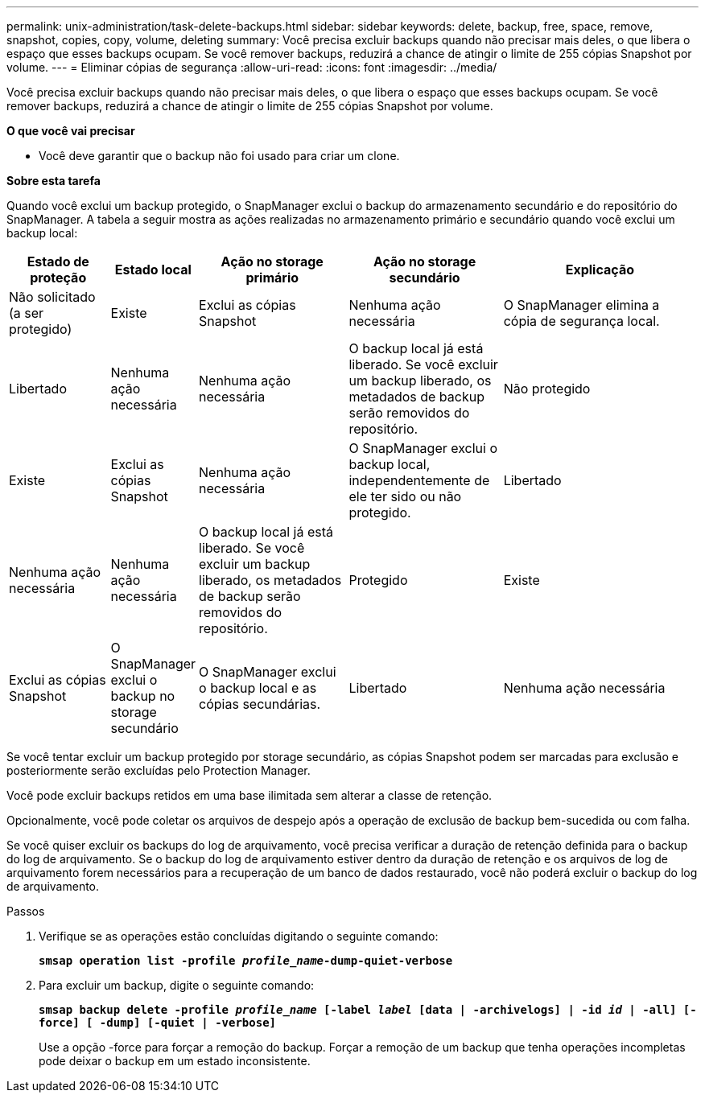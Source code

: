 ---
permalink: unix-administration/task-delete-backups.html 
sidebar: sidebar 
keywords: delete, backup, free, space, remove, snapshot, copies, copy, volume, deleting 
summary: Você precisa excluir backups quando não precisar mais deles, o que libera o espaço que esses backups ocupam. Se você remover backups, reduzirá a chance de atingir o limite de 255 cópias Snapshot por volume. 
---
= Eliminar cópias de segurança
:allow-uri-read: 
:icons: font
:imagesdir: ../media/


[role="lead"]
Você precisa excluir backups quando não precisar mais deles, o que libera o espaço que esses backups ocupam. Se você remover backups, reduzirá a chance de atingir o limite de 255 cópias Snapshot por volume.

*O que você vai precisar*

* Você deve garantir que o backup não foi usado para criar um clone.


*Sobre esta tarefa*

Quando você exclui um backup protegido, o SnapManager exclui o backup do armazenamento secundário e do repositório do SnapManager. A tabela a seguir mostra as ações realizadas no armazenamento primário e secundário quando você exclui um backup local:

[cols="2a,1a,3a,3a,4a"]
|===
| Estado de proteção | Estado local | Ação no storage primário | Ação no storage secundário | Explicação 


 a| 
Não solicitado (a ser protegido)
 a| 
Existe
 a| 
Exclui as cópias Snapshot
 a| 
Nenhuma ação necessária
 a| 
O SnapManager elimina a cópia de segurança local.



 a| 
Libertado
 a| 
Nenhuma ação necessária
 a| 
Nenhuma ação necessária
 a| 
O backup local já está liberado. Se você excluir um backup liberado, os metadados de backup serão removidos do repositório.



 a| 
Não protegido
 a| 
Existe
 a| 
Exclui as cópias Snapshot
 a| 
Nenhuma ação necessária
 a| 
O SnapManager exclui o backup local, independentemente de ele ter sido ou não protegido.



 a| 
Libertado
 a| 
Nenhuma ação necessária
 a| 
Nenhuma ação necessária
 a| 
O backup local já está liberado. Se você excluir um backup liberado, os metadados de backup serão removidos do repositório.



 a| 
Protegido
 a| 
Existe
 a| 
Exclui as cópias Snapshot
 a| 
O SnapManager exclui o backup no storage secundário
 a| 
O SnapManager exclui o backup local e as cópias secundárias.



 a| 
Libertado
 a| 
Nenhuma ação necessária
 a| 
O SnapManager libera o backup no storage secundário
 a| 
O SnapManager exclui o backup local e as cópias secundárias.

|===
Se você tentar excluir um backup protegido por storage secundário, as cópias Snapshot podem ser marcadas para exclusão e posteriormente serão excluídas pelo Protection Manager.

Você pode excluir backups retidos em uma base ilimitada sem alterar a classe de retenção.

Opcionalmente, você pode coletar os arquivos de despejo após a operação de exclusão de backup bem-sucedida ou com falha.

Se você quiser excluir os backups do log de arquivamento, você precisa verificar a duração de retenção definida para o backup do log de arquivamento. Se o backup do log de arquivamento estiver dentro da duração de retenção e os arquivos de log de arquivamento forem necessários para a recuperação de um banco de dados restaurado, você não poderá excluir o backup do log de arquivamento.

.Passos
. Verifique se as operações estão concluídas digitando o seguinte comando:
+
`*smsap operation list -profile _profile_name_-dump-quiet-verbose*`

. Para excluir um backup, digite o seguinte comando:
+
`*smsap backup delete -profile _profile_name_ [-label _label_ [data | -archivelogs] | -id _id_ | -all] [-force] [ -dump] [-quiet | -verbose]*`

+
Use a opção -force para forçar a remoção do backup. Forçar a remoção de um backup que tenha operações incompletas pode deixar o backup em um estado inconsistente.


